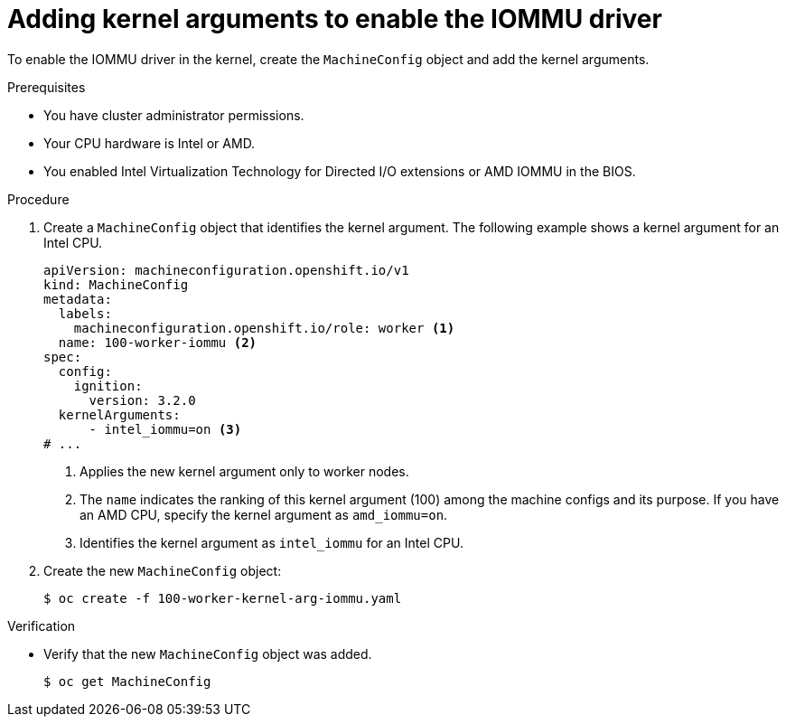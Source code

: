 // Module included in the following assemblies:
//
// * virt/virtual_machines/advanced_vm_management/configuring-pci-passthrough.adoc
// * virt/virtual_machines/advanced_vm_management/virt-configuring-virtual-gpus.adoc

:_mod-docs-content-type: PROCEDURE
[id="virt-adding-kernel-arguments-enable-IOMMU_{context}"]
= Adding kernel arguments to enable the IOMMU driver

To enable the IOMMU driver in the kernel, create the `MachineConfig` object and add the kernel arguments.

.Prerequisites

* You have cluster administrator permissions.
* Your CPU hardware is Intel or AMD.
* You enabled Intel Virtualization Technology for Directed I/O extensions or AMD IOMMU in the BIOS.

.Procedure

. Create a `MachineConfig` object that identifies the kernel argument. The following example shows a kernel argument for an Intel CPU.

+
[source,yaml]
----
apiVersion: machineconfiguration.openshift.io/v1
kind: MachineConfig
metadata:
  labels:
    machineconfiguration.openshift.io/role: worker <1>
  name: 100-worker-iommu <2>
spec:
  config:
    ignition:
      version: 3.2.0
  kernelArguments:
      - intel_iommu=on <3>
# ...
----
<1> Applies the new kernel argument only to worker nodes.
<2> The `name` indicates the ranking of this kernel argument (100) among the machine configs and its purpose. If you have an AMD CPU, specify the kernel argument as `amd_iommu=on`.
<3> Identifies the kernel argument as `intel_iommu` for an Intel CPU.

. Create the new `MachineConfig` object:
+
[source,terminal]
----
$ oc create -f 100-worker-kernel-arg-iommu.yaml
----

.Verification

* Verify that the new `MachineConfig` object was added.
+
[source,terminal]
----
$ oc get MachineConfig
----
